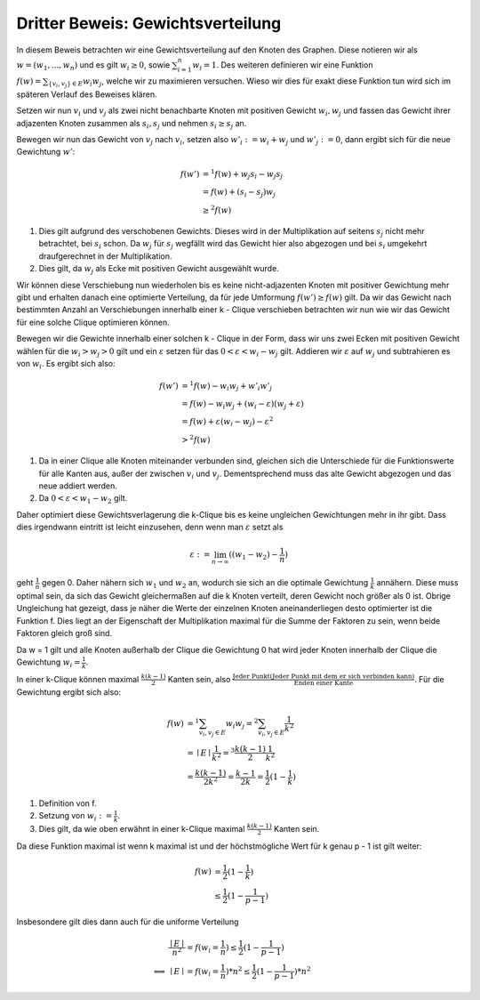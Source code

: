 Dritter Beweis: Gewichtsverteilung
=============================================

.. todo:: Im vortrag sagen dass man hiermit das ganze problem ganz leicht erklären

In diesem Beweis betrachten wir eine Gewichtsverteilung auf den Knoten des Graphen. Diese notieren wir als :math:`w = (w_1,...,w_n)` und es gilt :math:`w_i \ge 0`, sowie :math:`\sum^n_{i=1}w_i = 1`. Des weiteren definieren wir eine Funktion :math:`f(w) = \sum_{ \{v_i, v_j\} \in E} w_i w_j`, welche wir zu maximieren versuchen. Wieso wir dies für exakt diese Funktion tun wird sich im späteren Verlauf des Beweises klären.


Setzen wir nun :math:`v_i` und :math:`v_j` als zwei nicht benachbarte Knoten mit positiven Gewicht :math:`w_i, w_j` und fassen das Gewicht ihrer adjazenten Knoten zusammen als :math:`s_i, s_j` und nehmen :math:`s_i \ge s_j` an.

Bewegen wir nun das Gewicht von :math:`v_j` nach :math:`v_i`, setzen also :math:`w'_i := w_i + w_j` und :math:`w'_j := 0`, dann ergibt sich für die neue Gewichtung :math:`w'`:

.. math::
  f(w') &=^1 f(w) + w_j s_i - w_j s_j \\
  &= f(w) + (s_i - s_j) w_j \\
  &\ge^2 f(w)

(1) Dies gilt aufgrund des verschobenen Gewichts. Dieses wird in der Multiplikation auf seitens :math:`s_j` nicht mehr betrachtet, bei :math:`s_i` schon. Da :math:`w_j` für :math:`s_j` wegfällt wird das Gewicht hier also abgezogen und bei :math:`s_i` umgekehrt draufgerechnet in der Multiplikation.
(2) Dies gilt, da :math:`w_j` als Ecke mit positiven Gewicht ausgewählt wurde.

Wir können diese Verschiebung nun wiederholen bis es keine nicht-adjazenten Knoten mit positiver Gewichtung mehr gibt und erhalten danach eine optimierte Verteilung, da für jede Umformung :math:`f(w') \ge f(w)` gilt. Da wir das Gewicht nach bestimmten Anzahl an Verschiebungen innerhalb einer k - Clique verschieben betrachten wir nun wie wir das Gewicht für eine solche Clique optimieren können.


Bewegen wir die Gewichte innerhalb einer solchen k - Clique in der Form, dass wir uns zwei Ecken mit positiven Gewicht wählen für die :math:`w_i > w_j > 0` gilt und ein :math:`\varepsilon` setzen für das :math:`0 < \varepsilon < w_i - w_j` gilt. Addieren wir :math:`\varepsilon` auf :math:`w_j` und subtrahieren es von :math:`w_i`. Es ergibt sich also:


.. math::
	f(w') &=^1 f(w) - w_i w_j + w'_i w'_j \\
	&= f(w) - w_i w_j + (w_i - \varepsilon)(w_j + \varepsilon) \\
	&= f(w) + \varepsilon (w_i - w_j) - \varepsilon^2 \\
  &>^2 f(w)


(1) Da in einer Clique alle Knoten miteinander verbunden sind, gleichen sich die Unterschiede für die Funktionswerte für alle Kanten aus, außer der zwischen :math:`v_i` und :math:`v_j`. Dementsprechend muss das alte Gewicht abgezogen und das neue addiert werden.
(2) Da :math:`0 < \varepsilon < w_1 - w_2` gilt.

Daher optimiert diese Gewichtsverlagerung die k-Clique bis es keine ungleichen Gewichtungen mehr in ihr gibt.
Dass dies irgendwann eintritt ist leicht einzusehen, denn wenn man :math:`\varepsilon` setzt als

.. math::
  \varepsilon := \lim_{n \to \infty}((w_1 - w_2) - \frac{1}{n})

geht :math:`\frac{1}{n}` gegen 0. Daher nähern sich :math:`w_1` und :math:`w_2` an, wodurch sie sich an die optimale Gewichtung :math:`\frac{1}{k}` annähern. Diese muss optimal sein, da sich das Gewicht gleichermaßen auf die k Knoten verteilt, deren Gewicht noch größer als 0 ist. Obrige Ungleichung hat gezeigt, dass je näher die Werte der einzelnen Knoten aneinanderliegen desto optimierter ist die Funktion f. Dies liegt an der Eigenschaft der Multiplikation maximal für die Summe der Faktoren zu sein, wenn beide Faktoren gleich groß sind.

Da w = 1 gilt und alle Knoten außerhalb der Clique die Gewichtung 0 hat wird jeder Knoten innerhalb der Clique die Gewichtung :math:`w_i = \frac{1}{k}`.


In einer k-Clique können maximal :math:`\frac{k (k-1)}{2}` Kanten sein, also :math:`\frac{\text{Jeder Punkt} (\text{Jeder Punkt mit dem er sich verbinden kann})}{\text{Enden einer Kante}}`. Für die Gewichtung ergibt sich also:

.. math::
  f(w) &=^1 \sum_{v_i, v_j \in E} w_i w_j =^2 \sum_{v_i, v_j \in E} \frac{1}{k^2}  \\
  &= \mid E \mid \frac{1}{k^2} =^3 \frac{k (k-1)}{2} \frac{1}{k^2}  \\
  &= \frac{k (k-1)}{2k^2} = \frac{k-1}{2k} = \frac{1}{2} (1 - \frac{1}{k})


(1) Definition von f.
(2) Setzung von :math:`w_i := \frac{1}{k}`.
(3) Dies gilt, da wie oben erwähnt in einer k-Clique maximal :math:`\frac{k (k-1)}{2}` Kanten sein.


Da diese Funktion maximal ist wenn k maximal ist und der höchstmögliche Wert für k genau p - 1 ist gilt weiter:

.. math::
  f(w) &= \frac{1}{2} (1 - \frac{1}{k}) \\
  &\le \frac{1}{2} (1 - \frac{1}{p-1})


Insbesondere gilt dies dann auch für die uniforme Verteilung


.. math::
  &\frac{\mid E \mid}{n^2} = f(w_i = \frac{1}{n}) \le \frac{1}{2} (1 - \frac{1}{p-1}) \\
  \Longleftrightarrow &\mid E \mid = f(w_i = \frac{1}{n}) * n^2 \le \frac{1}{2} (1 - \frac{1}{p-1}) * n^2


.. todo:: Nochmal erklären wieo die Funktion so gewählt wurde